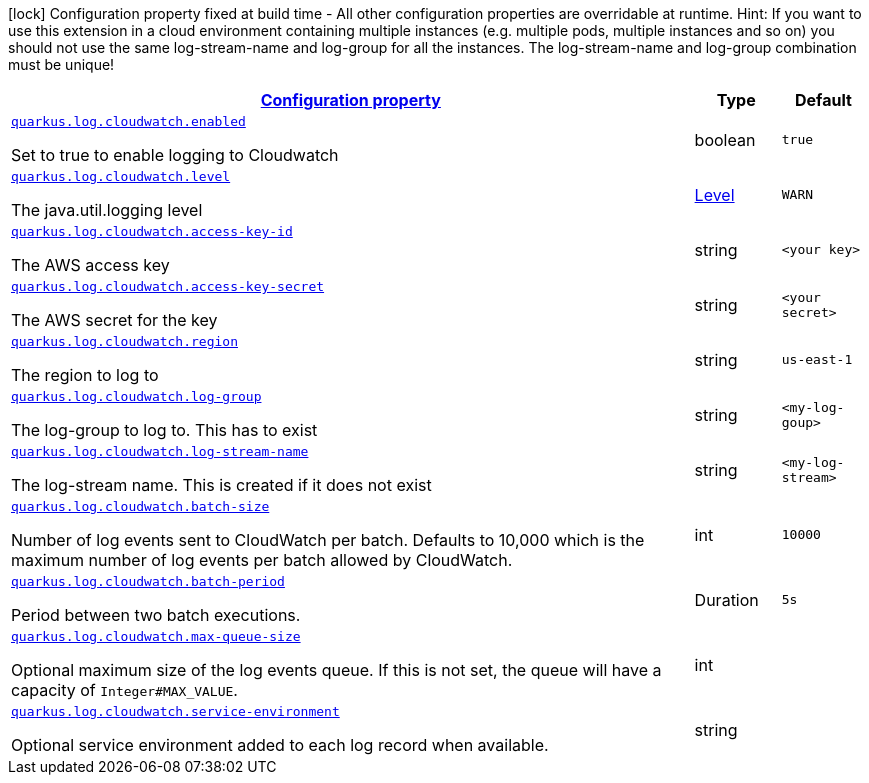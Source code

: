 [.configuration-legend]
icon:lock[title=Fixed at build time] Configuration property fixed at build time - All other configuration properties are overridable at runtime. Hint: If you want to use this extension in a cloud environment containing multiple instances (e.g. multiple pods, multiple instances and so on) you should not use the same log-stream-name and log-group for all the instances. The log-stream-name and log-group combination must be unique!
[.configuration-reference.searchable, cols="80,.^10,.^10"]
|===

h|[[quarkus-log-handler-cloudwatch_configuration]]link:#quarkus-log-handler-cloudwatch_configuration[Configuration property]

h|Type
h|Default

a| [[quarkus-log-cloudwatch-enabled]]`link:#quarkus-log-cloudwatch-enabled[quarkus.log.cloudwatch.enabled]`

[.description]
--
Set to true to enable logging to Cloudwatch
--|boolean
|`true`


a| [[quarkus-log-cloudwatch-level]]`link:#quarkus-log-cloudwatch-level[quarkus.log.cloudwatch.level]`

[.description]
--
The java.util.logging level
--|link:https://docs.jboss.org/jbossas/javadoc/7.1.2.Final/org/jboss/logmanager/Level.html[Level]

|`WARN`


a| [[quarkus-log-cloudwatch-access-key-id]]`link:#quarkus-log-cloudwatch-access-key-id[quarkus.log.cloudwatch.access-key-id]`

[.description]
--
The AWS access key
--|string
|`<your key>`


a| [[quarkus-log-cloudwatch-access-key-]]`link:#quarkus-log-cloudwatch-access-key-[quarkus.log.cloudwatch.access-key-secret]`

[.description]
--
The AWS secret for the key
--|string
|`<your secret>`


a| [[quarkus-log-cloudwatch-region]]`link:#quarkus-log-cloudwatch-region[quarkus.log.cloudwatch.region]`

[.description]
--
The region to log to
--|string
|`us-east-1`


a| [[quarkus-log-cloudwatch-log-group]]`link:#quarkus-log-cloudwatch-log-group[quarkus.log.cloudwatch.log-group]`

[.description]
--
The log-group to log to. This has to exist
--|string
|`<my-log-goup>`


a| [[quarkus-log-cloudwatch-log-stream-name]]`link:#quarkus-log-cloudwatch-log-stream-name[quarkus.log.cloudwatch.log-stream-name]`

[.description]
--
The log-stream name. This is created if it does not exist
--|string
|`<my-log-stream>`


a| [[quarkus-log-cloudwatch-batch-size]]`link:#quarkus-log-cloudwatch-batch-size[quarkus.log.cloudwatch.batch-size]`

[.description]
--
Number of log events sent to CloudWatch per batch.
Defaults to 10,000 which is the maximum number of log events per batch allowed by CloudWatch.
--|int
|`10000`


a| [[quarkus-log-cloudwatch-batch-period]]`link:#quarkus-log-cloudwatch-batch-period[quarkus.log.cloudwatch.batch-period]`

[.description]
--
Period between two batch executions.
--|Duration
|`5s`


a| [[quarkus-log-cloudwatch-max-queue-size]]`link:#quarkus-log-cloudwatch-max-queue-size[quarkus.log.cloudwatch.max-queue-size]`

[.description]
--
Optional maximum size of the log events queue.
If this is not set, the queue will have a capacity of `Integer#MAX_VALUE`.
--|int
|


a| [[quarkus-log-cloudwatch-service-environment]]`link:#quarkus-log-cloudwatch-service-environment[quarkus.log.cloudwatch.service-environment]`

[.description]
--
Optional service environment added to each log record when available.
--|string
|

|===
